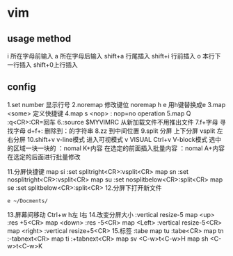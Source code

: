 * vim 
** usage method
   i 所在字母前输入
   a 所在字母后输入
   shift+a 行尾插入
   shift+i 行前插入
   o 本行下一行插入
   shift+0上行插入
   
** config
   1.set number 显示行号
   2.noremap    修改键位 noremap h e 用h键替换成e
   3.map <some> 定义快捷键
   4.map s <nop> : nop=no operation
   5.map Q :q<CR>:CR=回车
   6.:source $MYVIMRC 从新加载文件不用推出文件
   7.f+字母 寻找字母
     d+f+: 删除到：的字符串
   8.zz 到中间位置
   9.split 分屏 上下分屏
     vsplit     左右分屏
  10.shift+v   v-line模式  进入可视模式 
         v     VISUAL
     Ctrl+v    V-block模式 选中的区域一块一块的
     ：nomal K+内容 在选定的前面插入批量内容
     ：nomal A+内容 在选定的后面进行批量修改

  11.分屏快捷键
     map si :set splitright<CR>:vsplit<CR>
     map sn :set nosplitright<CR>:vsplit<CR>
     map su :set nosplitbelow<CR>:split<CR>
     map se :set splitbelow<CR>:split<CR>
  12.分屏下打开新文件
     : e ~/Docments/

  13.屏幕间移动
      Ctrl+w h左 l右
  14.改变分屏大小
     :vertical resize-5
     map <up> :res +5<CR>
     map <down> :res -5<CR>
     map <Left> :vertical resize-5<CR>
     map <right> :vertical resize+5<CR>
  15.标签
     :tabe
     map tu :tabe<CR>
     map tn :-tabnext<CR>
     map ti :+tabnext<CR>
     map sv <C-w>t<C-w>H
     map sh <C-w>t<C-w>K

